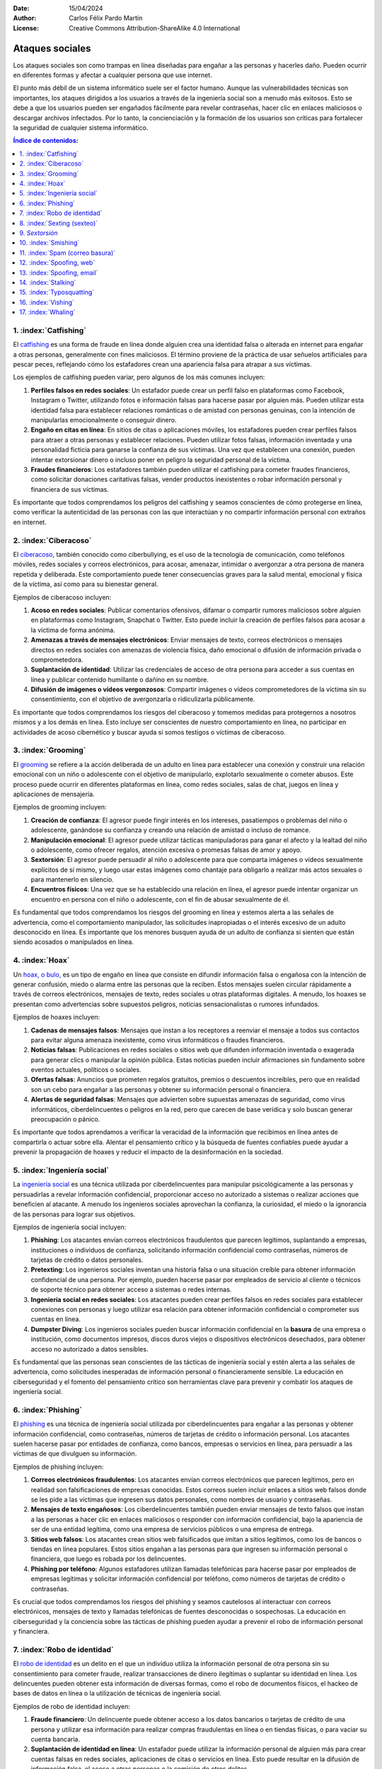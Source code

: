 ﻿:Date: 15/04/2024
:Author: Carlos Félix Pardo Martín
:License: Creative Commons Attribution-ShareAlike 4.0 International

.. informatica-ciberseguridad-social:

Ataques sociales
================
Los ataques sociales son como trampas en línea diseñadas para engañar
a las personas y hacerles daño. Pueden ocurrir en diferentes formas
y afectar a cualquier persona que use internet.

El punto más débil de un sistema informático suele ser el factor humano.
Aunque las vulnerabilidades técnicas son importantes, los ataques
dirigidos a los usuarios a través de la ingeniería social son a menudo
más exitosos.
Esto se debe a que los usuarios pueden ser engañados fácilmente para
revelar contraseñas, hacer clic en enlaces maliciosos o descargar
archivos infectados. Por lo tanto, la concienciación y la formación
de los usuarios son críticas para fortalecer la seguridad de cualquier
sistema informático.


.. contents:: Índice de contenidos:
   :local:
   :depth: 2


1. :index:`Catfishing`
----------------------
El `catfishing <https://es.wikipedia.org/wiki/Catfishing>`__
es una forma de fraude en línea donde alguien crea una
identidad falsa o alterada en internet para engañar a otras
personas, generalmente con fines maliciosos.
El término proviene de la práctica de usar señuelos artificiales
para pescar peces, reflejando cómo los estafadores crean una
apariencia falsa para atrapar a sus víctimas.

Los ejemplos de catfishing pueden variar, pero algunos de los más
comunes incluyen:

1. **Perfiles falsos en redes sociales**: Un estafador puede crear
   un perfil falso en plataformas como Facebook, Instagram o Twitter,
   utilizando fotos e información falsas para hacerse pasar por alguien
   más. Pueden utilizar esta identidad falsa para establecer relaciones
   románticas o de amistad con personas genuinas, con la intención de
   manipularlas emocionalmente o conseguir dinero.

2. **Engaño en citas en línea**: En sitios de citas o aplicaciones
   móviles, los estafadores pueden crear perfiles falsos para atraer a
   otras personas y establecer relaciones. Pueden utilizar fotos
   falsas, información inventada y una personalidad ficticia para
   ganarse la confianza de sus víctimas. Una vez que establecen una
   conexión, pueden intentar extorsionar dinero o incluso poner en
   peligro la seguridad personal de la víctima.

3. **Fraudes financieros**: Los estafadores también pueden utilizar
   el catfishing para cometer fraudes financieros, como solicitar
   donaciones caritativas falsas, vender productos inexistentes o robar
   información personal y financiera de sus víctimas.

Es importante que todos comprendamos los peligros del catfishing y
seamos conscientes de cómo protegerse en línea, como verificar la
autenticidad de las personas con las que interactúan y no compartir
información personal con extraños en internet.


2. :index:`Ciberacoso`
----------------------
El `ciberacoso <https://es.wikipedia.org/wiki/Ciberacoso>`__,
también conocido como ciberbullying, es el uso de la
tecnología de comunicación, como teléfonos móviles, redes sociales y
correos electrónicos, para acosar, amenazar, intimidar o avergonzar
a otra persona de manera repetida y deliberada. Este comportamiento
puede tener consecuencias graves para la salud mental, emocional y
física de la víctima, así como para su bienestar general.

Ejemplos de ciberacoso incluyen:

1. **Acoso en redes sociales**: Publicar comentarios ofensivos,
   difamar o compartir rumores maliciosos sobre alguien en plataformas
   como Instagram, Snapchat o Twitter. Esto puede incluir la creación
   de perfiles falsos para acosar a la víctima de forma anónima.

2. **Amenazas a través de mensajes electrónicos**: Enviar mensajes
   de texto, correos electrónicos o mensajes directos en redes sociales
   con amenazas de violencia física, daño emocional o difusión de
   información privada o comprometedora.

3. **Suplantación de identidad**: Utilizar las credenciales de
   acceso de otra persona para acceder a sus cuentas en línea y
   publicar contenido humillante o dañino en su nombre.

4. **Difusión de imágenes o vídeos vergonzosos**: Compartir imágenes
   o vídeos comprometedores de la víctima sin su consentimiento, con el
   objetivo de avergonzarla o ridiculizarla públicamente.

Es importante que todos comprendamos los riesgos del ciberacoso y
tomemos medidas para protegernos a nosotros mismos y a los demás
en línea. Esto incluye ser conscientes de nuestro comportamiento en
línea, no participar en actividades de acoso cibernético y buscar
ayuda si somos testigos o víctimas de ciberacoso.


3. :index:`Grooming`
--------------------
El `grooming <https://es.wikipedia.org/wiki/Enga%C3%B1o_pederasta>`__
se refiere a la acción deliberada de un adulto en línea
para establecer una conexión y construir una relación emocional con
un niño o adolescente con el objetivo de manipularlo, explotarlo
sexualmente o cometer abusos. Este proceso puede ocurrir en
diferentes plataformas en línea, como redes sociales, salas de chat,
juegos en línea y aplicaciones de mensajería.

Ejemplos de grooming incluyen:

1. **Creación de confianza**: El agresor puede fingir interés en los
   intereses, pasatiempos o problemas del niño o adolescente, ganándose
   su confianza y creando una relación de amistad o incluso de romance.

2. **Manipulación emocional**: El agresor puede utilizar tácticas
   manipuladoras para ganar el afecto y la lealtad del niño o
   adolescente, como ofrecer regalos, atención excesiva o promesas
   falsas de amor y apoyo.

3. **Sextorsión**: El agresor puede persuadir al niño o adolescente
   para que comparta imágenes o vídeos sexualmente explícitos de sí
   mismo, y luego usar estas imágenes como chantaje para obligarlo a
   realizar más actos sexuales o para mantenerlo en silencio.

4. **Encuentros físicos**: Una vez que se ha establecido una
   relación en línea, el agresor puede intentar organizar un encuentro
   en persona con el niño o adolescente, con el fin de abusar
   sexualmente de él.

Es fundamental que todos comprendamos los riesgos del grooming en
línea y estemos alerta a las señales de advertencia, como el
comportamiento manipulador, las solicitudes inapropiadas o el
interés excesivo de un adulto desconocido en línea. Es importante
que los menores busquen ayuda de un adulto de confianza si
sienten que están siendo acosados o manipulados en línea.


4. :index:`Hoax`
----------------
Un `hoax, o bulo, <https://es.wikipedia.org/wiki/Bulo>`__
es un tipo de engaño en línea que consiste en
difundir información falsa o engañosa con la intención de generar
confusión, miedo o alarma entre las personas que la reciben.
Estos mensajes suelen circular rápidamente a través de correos
electrónicos, mensajes de texto, redes sociales u otras plataformas
digitales.
A menudo, los hoaxes se presentan como advertencias sobre supuestos
peligros, noticias sensacionalistas o rumores infundados.

Ejemplos de hoaxes incluyen:

1. **Cadenas de mensajes falsos**: Mensajes que instan a los
   receptores a reenviar el mensaje a todos sus contactos para evitar
   alguna amenaza inexistente, como virus informáticos o fraudes
   financieros.

2. **Noticias falsas**: Publicaciones en redes sociales o sitios web
   que difunden información inventada o exagerada para generar clics o
   manipular la opinión pública. Estas noticias pueden incluir
   afirmaciones sin fundamento sobre eventos actuales, políticos o
   sociales.

3. **Ofertas falsas**: Anuncios que prometen regalos gratuitos,
   premios o descuentos increíbles, pero que en realidad son un cebo
   para engañar a las personas y obtener su información personal o
   financiera.

4. **Alertas de seguridad falsas**: Mensajes que advierten sobre
   supuestas amenazas de seguridad, como virus informáticos,
   ciberdelincuentes o peligros en la red, pero que carecen de base
   verídica y solo buscan generar preocupación o pánico.

Es importante que todos aprendamos a verificar la veracidad de la
información que recibimos en línea antes de compartirla o actuar
sobre ella. Alentar el pensamiento crítico y la búsqueda de fuentes
confiables puede ayudar a prevenir la propagación de hoaxes y
reducir el impacto de la desinformación en la sociedad.


5. :index:`Ingeniería social`
-----------------------------
La `ingeniería social <https://es.wikipedia.org/wiki/Ingenier%C3%ADa_social_(seguridad_inform%C3%A1tica)>`__
es una técnica utilizada por ciberdelincuentes
para manipular psicológicamente a las personas y persuadirlas a
revelar información confidencial, proporcionar acceso no autorizado
a sistemas o realizar acciones que beneficien al atacante.
A menudo los ingenieros sociales aprovechan la confianza, la
curiosidad, el miedo o la ignorancia de las personas para lograr sus
objetivos.

Ejemplos de ingeniería social incluyen:

1. **Phishing**: Los atacantes envían correos electrónicos
   fraudulentos que parecen legítimos, suplantando a empresas,
   instituciones o individuos de confianza, solicitando información
   confidencial como contraseñas, números de tarjetas de crédito o
   datos personales.

2. **Pretexting**: Los ingenieros sociales inventan una historia
   falsa o una situación creíble para obtener información confidencial
   de una persona. Por ejemplo, pueden hacerse pasar por empleados de
   servicio al cliente o técnicos de soporte técnico para obtener
   acceso a sistemas o redes internas.

3. **Ingeniería social en redes sociales**: Los atacantes pueden
   crear perfiles falsos en redes sociales para establecer conexiones
   con personas y luego utilizar esa relación para obtener información
   confidencial o comprometer sus cuentas en línea.

4. **Dumpster Diving**: Los ingenieros sociales pueden buscar
   información confidencial en la **basura** de una empresa o
   institución, como documentos impresos, discos duros viejos o
   dispositivos electrónicos desechados, para obtener acceso no
   autorizado a datos sensibles.

Es fundamental que las personas sean conscientes de las tácticas de
ingeniería social y estén alerta a las señales de advertencia, como
solicitudes inesperadas de información personal o financieramente
sensible. La educación en ciberseguridad y el fomento del
pensamiento crítico son herramientas clave para prevenir y combatir
los ataques de ingeniería social.


6. :index:`Phishing`
--------------------
El `phishing <https://es.wikipedia.org/wiki/Phishing>`__
es una técnica de ingeniería social utilizada por
ciberdelincuentes para engañar a las personas y obtener información
confidencial, como contraseñas, números de tarjetas de crédito o
información personal.
Los atacantes suelen hacerse pasar por entidades de confianza, como
bancos, empresas o servicios en línea, para persuadir a las víctimas
de que divulguen su información.

Ejemplos de phishing incluyen:

1. **Correos electrónicos fraudulentos**: Los atacantes envían
   correos electrónicos que parecen legítimos, pero en realidad son
   falsificaciones de empresas conocidas. Estos correos suelen incluir
   enlaces a sitios web falsos donde se les pide a las víctimas que
   ingresen sus datos personales, como nombres de usuario y contraseñas.

2. **Mensajes de texto engañosos**: Los ciberdelincuentes también
   pueden enviar mensajes de texto falsos que instan a las personas a
   hacer clic en enlaces maliciosos o responder con información
   confidencial, bajo la apariencia de ser de una entidad legítima,
   como una empresa de servicios públicos o una empresa de entrega.

3. **Sitios web falsos**: Los atacantes crean sitios web
   falsificados que imitan a sitios legítimos, como los de bancos o
   tiendas en línea populares. Estos sitios engañan a las personas para
   que ingresen su información personal o financiera, que luego es
   robada por los delincuentes.

4. **Phishing por teléfono**: Algunos estafadores utilizan llamadas
   telefónicas para hacerse pasar por empleados de empresas legítimas y
   solicitar información confidencial por teléfono, como números de
   tarjetas de crédito o contraseñas.

Es crucial que todos comprendamos los riesgos del phishing y seamos
cautelosos al interactuar con correos electrónicos, mensajes de
texto y llamadas telefónicas de fuentes desconocidas o sospechosas.
La educación en ciberseguridad y la conciencia sobre las tácticas de
phishing pueden ayudar a prevenir el robo de información personal y
financiera.


7. :index:`Robo de identidad`
-----------------------------
El `robo de identidad
<https://es.wikipedia.org/wiki/Robo_de_identidad>`__
es un delito en el que un individuo utiliza la
información personal de otra persona sin su consentimiento para
cometer fraude, realizar transacciones de dinero ilegítimas o
suplantar su identidad en línea.
Los delincuentes pueden obtener esta información de diversas formas,
como el robo de documentos físicos, el hackeo de bases de datos en
línea o la utilización de técnicas de ingeniería social.

Ejemplos de robo de identidad incluyen:

1. **Fraude financiero**: Un delincuente puede obtener acceso a los
   datos bancarios o tarjetas de crédito de una persona y utilizar esa
   información para realizar compras fraudulentas en línea o en tiendas
   físicas, o para vaciar su cuenta bancaria.

2. **Suplantación de identidad en línea**: Un estafador puede
   utilizar la información personal de alguien más para crear cuentas
   falsas en redes sociales, aplicaciones de citas o servicios en
   línea. Esto puede resultar en la difusión de información falsa, el
   acoso a otras personas o la comisión de otros delitos.

3. **Robo de información personal**: Los delincuentes pueden robar
   documentos físicos como pasaportes, licencias de conducir o el DNI
   para utilizar esa información en actividades fraudulentas, como
   abrir cuentas bancarias, solicitar créditos o realizar compras a
   nombre de la víctima.

4. **Fraude de impuestos**: Los estafadores pueden presentar
   declaraciones de impuestos falsas utilizando la información personal
   de otras personas para obtener reembolsos fraudulentos.

Es fundamental que todos protejamos nuestra información personal,
manteniendo seguros nuestros documentos físicos y utilizando
contraseñas seguras en línea. Además, debemos ser conscientes de las
señales de advertencia de actividades sospechosas y buscar ayuda si
creemos que hemos sido víctimas de robo de identidad.


8. :index:`Sexting (sexteo)`
----------------------------
El `sexting o sexteo <https://es.wikipedia.org/wiki/Sexteo>`__
es el acto de enviar, recibir o compartir mensajes,
imágenes o vídeos sexualmente explícitos o sugerentes a través de
dispositivos electrónicos, como teléfonos móviles o computadoras.
A menudo, estas imágenes o mensajes son enviados entre parejas
románticas o personas que están interesadas en establecer una
relación íntima.

Ejemplos de sexting incluyen:

1. **Envío de imágenes sexualmente explícitas**: Una persona puede
   enviar una fotografía o vídeo de sí misma desnuda o semidesnuda a su
   pareja, con la intención de expresar su atracción o deseo sexual.

2. **Intercambio de mensajes sugestivos**: Dos personas pueden
   enviar mensajes de texto o de voz que contienen contenido
   sexualmente explícito o provocativo, como descripciones detalladas
   de fantasías sexuales o deseos íntimos.

3. **Compartir imágenes comprometedoras**: En algunos casos, las
   imágenes o vídeos enviados durante el sexting pueden ser compartidos
   sin el consentimiento de la persona que los envió, lo que puede
   llevar a situaciones de vergüenza, humillación o acoso cibernético.

4. **Sexting no consensuado**: En ocasiones, una persona puede
   recibir mensajes o imágenes sexuales no deseados o no solicitados,
   lo que puede causar incomodidad, estrés emocional o angustia.

Es importante que los menores de edad comprendan los riesgos asociados
con el sexting, incluyendo la posibilidad de que las imágenes o
mensajes compartidos puedan ser difundidos sin su consentimiento, lo
que puede tener consecuencias negativas para su reputación, privacidad
y bienestar emocional.
Es fundamental educar a los menores sobre la importancia del
consentimiento, el respeto y la responsabilidad en sus interacciones
en línea y fuera de línea.


9. `Sextorsión`
---------------
La `sextorsión <https://es.wikipedia.org/wiki/Sextorsi%C3%B3n>`__
es un tipo de chantaje en línea en el que un
delincuente amenaza con divulgar imágenes, vídeos o información
sexualmente explícita de la víctima a menos que esta cumpla con sus
demandas. Los chantajistas suelen obtener el material comprometedor
a través del sexting, engañando a la víctima para que envíe imágenes
o vídeos íntimos, y luego utilizan esa información para
extorsionarla.

Ejemplos de sextorsión incluyen:

1. **Chantaje financiero**: El delincuente amenaza con hacer público
   el material comprometedor a menos que la víctima le pague una suma
   de dinero. Esta extorsión puede llevar a la víctima a pagar grandes
   sumas de dinero para evitar la vergüenza y la humillación de que se
   divulguen las imágenes o vídeos.

2. **Exigencia de más material sexual**: El chantajista puede exigir
   que la víctima le envíe más imágenes o vídeos sexuales a cambio de
   no divulgar el material comprometedor que ya tiene en su poder. Esta
   situación puede atrapar a la víctima en un ciclo de chantaje
   continuo.

3. **Coacción para realizar actos sexuales**: Algunos chantajistas
   amenazan con divulgar el material comprometedor a menos que la
   víctima acceda a tener encuentros sexuales con ellos en persona o a
   través de videoconferencias.

4. **Amenazas de daño físico o emocional**: En casos extremos, los
   chantajistas pueden amenazar con hacerle daño físico a la víctima o
   a sus seres queridos si no cumplen con sus demandas.

Es fundamental que los adolescentes comprendan los riesgos del
sexting y estén conscientes de cómo proteger su privacidad en línea.
Deben ser educados sobre cómo reconocer y evitar situaciones de
sextorsión, así como sobre la importancia de denunciar cualquier
intento de chantaje a las autoridades competentes.


10. :index:`Smishing`
---------------------
El `smishing <https://es.wikipedia.org/wiki/Smishing>`__
es una táctica de estafa que implica el envío de
mensajes de texto fraudulentos a dispositivos móviles con el
objetivo de engañar a las personas y obtener información personal,
financiera o confidencial. El término "smishing" es una combinación
de las palabras "SMS" (Short Message Service), que se refiere a los
mensajes de texto, y "phishing", que es una técnica similar pero que
se realiza a través de correos electrónicos.

Ejemplos de smishing incluyen:

1. **Mensajes de texto falsos de instituciones financieras**: Los
   estafadores envían mensajes de texto que parecen provenir de un
   banco o una compañía de tarjetas de crédito, solicitando que la
   persona haga clic en un enlace proporcionado y proporcione
   información confidencial, como números de cuenta bancaria o
   contraseñas.

2. **Notificaciones de premios falsos**: Los delincuentes envían
   mensajes de texto que informan a la víctima que han ganado un premio
   o un regalo, pero para reclamarlo, deben proporcionar información
   personal o pagar una tarifa. En realidad, no hay ningún premio y la
   información solicitada se utiliza para robar identidades o cometer
   fraudes financieros.

3. **Supuestas alertas de seguridad**: Los estafadores envían
   mensajes de texto que advierten a la persona sobre una supuesta
   actividad sospechosa en su cuenta o dispositivo móvil, y les
   solicitan que hagan clic en un enlace o respondan con información
   personal para resolver el problema. En realidad, estos mensajes son
   falsos y están diseñados para robar datos sensibles.

Es importante que todos estemos alerta a los mensajes de texto no
solicitados y seamos cautelosos al interactuar con enlaces o
proporcionar información personal en respuesta a estos mensajes.
Es fundamental educar sobre la importancia de verificar la
autenticidad de los mensajes antes de tomar cualquier acción y no
compartir información confidencial a través de mensajes de texto no
confiables.


11. :index:`Spam (correo basura)`
---------------------------------
El `spam <https://es.wikipedia.org/wiki/Correo_basura>`__
se refiere al envío masivo y no solicitado de mensajes no
deseados, generalmente a través de correo electrónico, pero también
puede incluir mensajes de texto, publicaciones en redes sociales u
otras formas de comunicación digital. Estos mensajes suelen contener
publicidad no deseada, promociones engañosas, enlaces maliciosos o
contenido no apropiado.

Ejemplos de spam incluyen:

1. **Correo electrónico no deseado**: Mensajes no solicitados que
   llenan la bandeja de entrada de una persona con publicidad no
   deseada, ofertas de productos o servicios dudosos, solicitudes de
   donaciones falsas o incluso estafas de phishing que intentan engañar
   a la víctima para que revele información personal o financiera.

2. **Comentarios spam en redes sociales**: Publicaciones o
   comentarios automáticos que se generan con el fin de promocionar
   productos, servicios o sitios web. Estos comentarios pueden ser
   irrelevantes para la conversación o contener enlaces maliciosos que
   redirigen a los usuarios a sitios web fraudulentos.

3. **Mensajes de texto no solicitados**: Envío masivo de mensajes de
   texto que promocionan productos, servicios o campañas políticas, a
   menudo sin el consentimiento previo del receptor y con el objetivo
   de generar ventas o tráfico hacia un sitio web específico.

4. **Spam en foros y grupos en línea**: Publicaciones repetitivas y
   no deseadas en foros de discusión, grupos de redes sociales o salas
   de chat, que pueden incluir enlaces a contenido malicioso, mensajes
   de venta o simplemente ser molestos y no relacionados con el tema
   del grupo.

Es importante que los adolescentes estén familiarizados con el
concepto de spam y sepan cómo identificar y evitar mensajes no
deseados en línea, así como también cómo proteger su información
personal y financiera de posibles estafas.


12. :index:`Spoofing, web`
--------------------------
El `web spoofing <https://es.wikipedia.org/wiki/Web_spoofing>`__
es una técnica de ciberataque en la que los
delincuentes crean réplicas falsas de sitios web legítimos con el
objetivo de engañar a los usuarios y hacer que revelen información
personal o confidencial. Estas réplicas suelen ser muy similares en
diseño y apariencia a los sitios web legítimos, lo que dificulta que
los usuarios detecten la estafa.

Ejemplos de web spoofing incluyen:

1. **Páginas de inicio de sesión falsas**: Los ciberdelincuentes
   pueden crear páginas de inicio de sesión falsas que imitan a las de
   bancos, servicios en línea o redes sociales populares. Cuando los
   usuarios intentan iniciar sesión en estas páginas falsas, sus
   credenciales de inicio de sesión son robadas y utilizadas por los
   delincuentes.

2. **Sitios web de compras falsificados**: Los estafadores pueden
   crear sitios web falsificados que imitan a tiendas en línea
   legítimas, ofreciendo productos a precios muy bajos para atraer a
   los usuarios. Una vez que los usuarios realizan compras en estos
   sitios falsos, no reciben los productos y sus datos de tarjeta de
   crédito pueden ser robados.

3. **Páginas de phishing de correo electrónico**: Los delincuentes
   pueden enviar correos electrónicos de phishing que contienen enlaces
   a páginas web falsificadas. Estos correos electrónicos suelen
   solicitar información confidencial, como contraseñas o números de
   seguridad social, bajo el pretexto de una actualización de cuenta o
   un problema de seguridad.

4. **Páginas de descargas fraudulentas**: Algunos sitios web
   falsificados ofrecen descargas de software, películas u otros
   archivos, pero en realidad contienen malware que infecta el
   dispositivo del usuario.

Es crucial que todos seamos conscientes del peligro que supone
el web spoofing y estemos capacitados para identificar las señales
de advertencia, como errores de ortografía, discrepancias en la URL
del sitio web o solicitudes inesperadas de información personal.
La educación en ciberseguridad es fundamental para protegerse contra
este tipo de ataques.


13. :index:`Spoofing, email`
----------------------------
El `email spoofing <https://es.wikipedia.org/wiki/Email_spoofing>`__
es una técnica utilizada por los ciberdelincuentes
para falsificar la dirección de correo electrónico del remitente y
hacer que parezca que el mensaje proviene de una fuente legítima,
cuando en realidad es fraudulento.
Esta práctica se utiliza comúnmente en ataques de phishing, donde
los estafadores intentan engañar a las personas para que revelen
información confidencial o realicen acciones dañinas.

Ejemplos de email spoofing incluyen:

1. **Suplantación de identidad**: Los ciberdelincuentes pueden
   falsificar la dirección de correo electrónico de una empresa o
   institución conocida, como un banco o una empresa de servicios, y
   enviar mensajes fraudulentos a las personas. Por ejemplo, un
   estafador podría enviar un correo electrónico haciéndose pasar por
   un banco, solicitando que el destinatario haga clic en un enlace y
   proporcione información personal o financiera.

2. **Ataques de CEO**: En un tipo de email spoofing conocido como
   "ataque de CEO", los delincuentes falsifican la dirección de correo
   electrónico del director u otro alto ejecutivo de una empresa y
   envían mensajes a empleados de la organización solicitando
   transferencias de fondos o revelando información confidencial.

3. **Falsificación de direcciones de correo electrónico personal**:
   Los spammers pueden falsificar direcciones de correo electrónico
   personales, haciéndolas aparecer como si provinieran de amigos,
   familiares o conocidos. Esto puede llevar a que las personas abran
   el mensaje pensando que es legítimo, cuando en realidad es spam o
   contiene malware.

4. **Spoofing de dirección de remitente en correos masivos**: Los
   spammers utilizan el email spoofing para enviar correos masivos con
   la dirección de remitente falsificada, haciéndolos parecer que
   provienen de direcciones de correo electrónico legítimas, con el
   objetivo de aumentar la tasa de apertura y el éxito del ataque.

Es fundamental que todos seamos conscientes del peligro que supone
el email spoofing y estemos capacitados para identificar señales de
advertencia, como errores de ortografía o gramática, solicitudes
inesperadas de información personal o financieramente sensible, y
enlaces sospechosos en los correos electrónicos.


14. :index:`Stalking`
---------------------
El `stalking
<https://edu.gcfglobal.org/es/seguridad-en-Internet/que-es-el-stalking/1/>`__
, también conocido como acecho, es una forma de
comportamiento no deseado y persistente en la que una persona busca,
sigue, vigila o acosa repetidamente a otra persona, ya sea en línea
o fuera de línea. Este comportamiento puede generar miedo, ansiedad
y malestar en la víctima, y en algunos casos puede poner en peligro
su seguridad física y emocional.

Ejemplos de stalking incluyen:

1. **Acecho en redes sociales**: Una persona puede seguir de cerca
   las actividades en línea de otra persona, como sus publicaciones en
   redes sociales, fotos, ubicaciones o interacciones con amigos, sin
   su consentimiento. Esto puede incluir el envío de mensajes no
   deseados, comentarios inapropiados o la creación de perfiles falsos
   para monitorear a la víctima.

2. **Vigilancia física**: El acosador puede seguir a la víctima en
   persona, aparecer repetidamente en lugares donde sabe que estará o
   incluso vigilar su hogar u lugar de trabajo sin su conocimiento.
   Esto puede hacer que la víctima se sienta constantemente observada y
   amenazada.

3. **Acoso telefónico o digital**: El acosador puede realizar
   llamadas telefónicas no deseadas, enviar mensajes de texto, correos
   electrónicos o mensajes en redes sociales de manera persistente,
   acosando, amenazando o intentando controlar a la víctima.

4. **Amenazas y violencia**: En casos extremos, el stalking puede
   escalar hacia comportamientos más peligrosos, como amenazas de
   violencia física, agresión o incluso agresiones sexuales.

Es esencial que los adolescentes comprendan la gravedad del stalking
y sepan cómo identificar y responder a estas situaciones.
Deben ser alentados a buscar ayuda y apoyo de adultos de confianza,
como padres, maestros o autoridades policiales, si se sienten
acosados o amenazados en línea o fuera de línea.


15. :index:`Typosquatting`
--------------------------
El `typosquatting
<https://es.wikipedia.org/wiki/Allanamiento_de_error_tipogr%C3%A1fico>`__
es una técnica utilizada por ciberdelincuentes para
aprovecharse de errores comunes de escritura o "typos" al escribir
direcciones de sitios web. Consiste en registrar nombres de dominio
que se parecen mucho a los de sitios web legítimos, pero con
pequeñas variaciones en la ortografía, como errores tipográficos,
omisión de letras o uso de caracteres similares.

Ejemplos de typosquatting incluyen:

1. **Cambio de una letra**: Un ciberdelincuente podría registrar un
   nombre de dominio como "gogle.com" en lugar de "google.com",
   aprovechándose del error común de escribir "gogle" en lugar de
   "google".

2. **Adición o eliminación de letras**: Crear nombres de dominio
   como "facbook.com" o "facebok.com" en lugar de "facebook.com",
   confiando en que los usuarios puedan cometer errores al escribir la
   dirección del sitio web.

3. **Uso de extensiones de dominio alternativas**: Los
   ciberdelincuentes pueden registrar nombres de dominio con
   extensiones de dominio alternativas, como ".cm" en lugar de ".com",
   sabiendo que los usuarios pueden omitir o confundir la extensión
   correcta.

4. **Inclusión de guiones o números**: Crear nombres de dominio con
   la adición de guiones o números, como "face-book.com" o
   "f4cebook.com", para confundir a los usuarios y dirigirlos a sitios
   web maliciosos o de phishing.

Es importante que los usuarios sean conscientes del typosquatting y
estén atentos al ingresar direcciones de sitios web en sus
navegadores. Verificar siempre la ortografía correcta y la extensión
del dominio puede ayudar a prevenir caer en sitios web fraudulentos
o maliciosos que intentan robar información personal o propagar
malware.


16. :index:`Vishing`
--------------------
El `vishing <https://es.wikipedia.org/wiki/Vishing>`__
es una forma de estafa en la que los delincuentes
utilizan llamadas telefónicas para engañar a las personas y obtener
información confidencial, como números de tarjetas de crédito,
contraseñas o detalles bancarios. El término "vishing" proviene de
la combinación de "voice" (voz) y "phishing", haciendo referencia a
la técnica de phishing llevada a cabo a través de llamadas
telefónicas.

Ejemplos de vishing incluyen:

1. **Llamadas automatizadas de estafa**: Los delincuentes utilizan
   sistemas automáticos de marcación para realizar llamadas masivas a
   números aleatorios o seleccionados al azar. Estas llamadas pueden
   ofrecer premios falsos, descuentos especiales o advertencias falsas
   sobre problemas con cuentas bancarias o tarjetas de crédito, con el
   objetivo de engañar a las personas para que revelen información
   personal.

2. **Suplantación de identidad**: Los estafadores pueden hacerse
   pasar por representantes de instituciones legítimas, como bancos,
   empresas conocidas o agencias gubernamentales, y solicitar
   información confidencial bajo pretextos falsos.
   Pueden utilizar técnicas de manipulación psicológica para persuadir
   a las personas de que proporcionen detalles financieros o personales.

3. **Amenazas de acciones legales o penales**: Algunos estafadores
   utilizan tácticas intimidatorias para asustar a las personas,
   haciéndoles creer que enfrentan acciones legales o penales si no
   proporcionan información solicitada. Esto puede incluir falsas
   reclamaciones de deudas pendientes, impuestos impagos o problemas
   con cuentas bancarias.

4. **Ofertas de empleo fraudulentas**: Los delincuentes pueden hacer
   llamadas telefónicas ofreciendo oportunidades de trabajo falsas o
   esquemas de inversión engañosos, con el objetivo de obtener
   información personal o financiera de las personas.

Es fundamental que los adolescentes comprendan los riesgos del vishing
y estén alerta a las señales de advertencia durante las llamadas
telefónicas no solicitadas. Deben ser educados sobre la importancia de
proteger su información personal y financiera y no compartirla con
desconocidos por teléfono.


17. :index:`Whaling`
--------------------
El `whaling
<https://www.pandasecurity.com/es/mediacenter/seguridad/whaling/>`__
es una forma avanzada de ciberataque dirigida a
personas de alto nivel dentro de una organización, como ejecutivos,
directores o altos funcionarios. A diferencia del phishing
tradicional, que apunta a un amplio grupo de usuarios, el whaling se
centra en individuos específicos que tienen acceso a información
confidencial o autoridad para tomar decisiones importantes en la
empresa.

Ejemplos de whaling incluyen:

1. **Suplantación de identidad de ejecutivos**: Los
   ciberdelincuentes pueden hacerse pasar por altos ejecutivos de la
   empresa, como el CEO o el director financiero, en correos
   electrónicos falsificados o llamadas de voz con Inteligencia
   Artificial. Estos mensajes pueden solicitar transferencias
   bancarias, enviar información confidencial o instruir a los
   empleados para que realicen acciones que comprometan la seguridad de
   la empresa.

2. **Ataques de spear phishing personalizados**: Los whalers
   utilizan técnicas de phishing altamente personalizadas para
   crear mensajes convincentes y creíbles dirigidos a personas
   específicas dentro de la organización. Estos mensajes pueden
   contener información detallada sobre la empresa o el individuo
   para aumentar la probabilidad de éxito del ataque.

3. **Fraude de CEO**: En un tipo de ataque de whaling conocido como
   "fraude de CEO", los delincuentes suplantan la identidad del CEO o
   de otro alto ejecutivo y envían mensajes a empleados de la empresa
   solicitando transferencias financieras urgentes o revelando
   información confidencial.

4. **Infiltración de redes corporativas**: Algunos ataques de
   whaling tienen como objetivo comprometer las redes corporativas
   mediante la obtención de credenciales de acceso o la instalación de
   malware en dispositivos de alto nivel dentro de la organización.

Es esencial que todos comprendamos la importancia de la vigilancia
cibernética en todos los niveles de una organización y estemos
capacitados para identificar e informar de posibles intentos de
whaling para proteger la seguridad y la integridad de la empresa
u organización en la que estemos.

